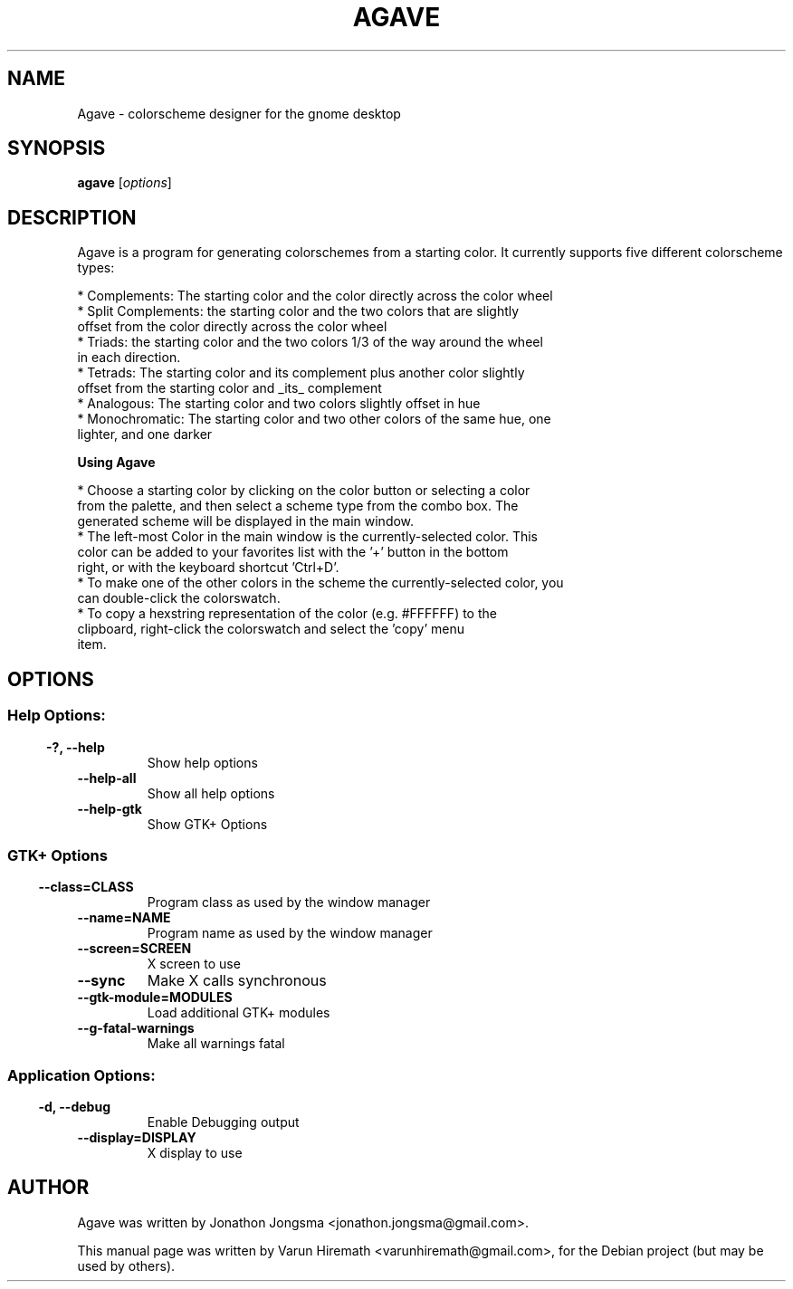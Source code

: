 .TH AGAVE 1 "August 25, 2006"
.SH NAME
Agave \- colorscheme designer for the gnome desktop
.SH SYNOPSIS
.B agave
.RI [ options ]
.SH DESCRIPTION
Agave is a program for generating colorschemes from a starting color.  It
currently supports five different colorscheme types:

 * Complements: The starting color and the color directly across the color wheel
 * Split Complements: the starting color and the two colors that are slightly
   offset from the color directly across the color wheel
 * Triads: the starting color and the two colors 1/3 of the way around the wheel
   in each direction.
 * Tetrads: The starting color and its complement plus another color slightly
   offset from the starting color and _its_ complement
 * Analogous: The starting color and two colors slightly offset in hue
 * Monochromatic: The starting color and two other colors of the same hue, one
   lighter, and one darker
.PP
\fBUsing Agave\fP

 * Choose a starting color by clicking on the color button or selecting a color
   from the palette, and then select a scheme type from the combo box.  The
   generated scheme will be displayed in the main window. 
 * The left-most Color in the main window is the currently-selected color.  This
   color can be added to your favorites list with the '+' button in the bottom
   right, or with the keyboard shortcut 'Ctrl+D'.
 * To make one of the other colors in the scheme the currently-selected color, you
   can double-click the colorswatch.
 * To copy a hexstring representation of the color (e.g. #FFFFFF) to the
   clipboard, right-click the colorswatch and select the 'copy' menu
   item.
.SH OPTIONS
.SS 
.SS Help Options:
.TP
.B  -?, --help             
Show help options
.TP
.B  --help-all               
Show all help options
.TP
.B  --help-gtk               
Show GTK+ Options
.SS
.SS GTK+ Options
.TP
.B  --class=CLASS            
Program class as used by the window manager
.TP
.B  --name=NAME              
Program name as used by the window manager
.TP
.B  --screen=SCREEN          
X screen to use
.TP
.B  --sync
Make X calls synchronous
.TP
.B  --gtk-module=MODULES     
Load additional GTK+ modules
.TP
.B  --g-fatal-warnings
Make all warnings fatal
.SS
.SS Application Options:
.TP
.B  -d, --debug              
Enable Debugging output
.TP
.B  --display=DISPLAY        
X display to use
.PP
.SH AUTHOR
Agave was written by Jonathon Jongsma <jonathon.jongsma@gmail.com>.
.PP
This manual page was written by Varun Hiremath <varunhiremath@gmail.com>,
for the Debian project (but may be used by others).
